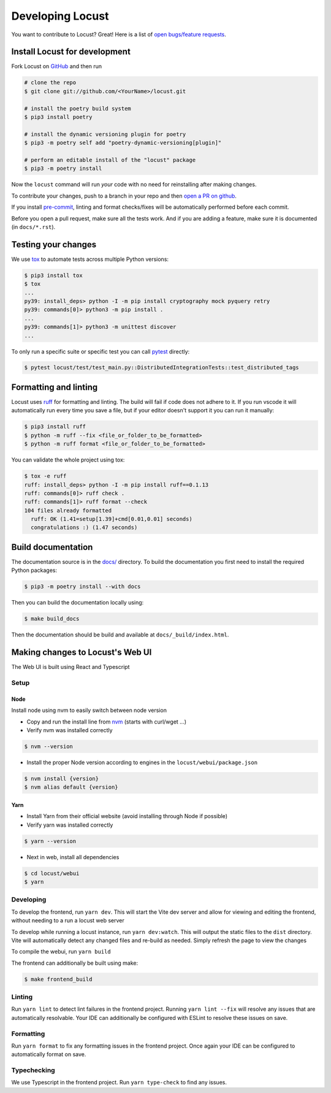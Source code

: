.. _developing-locust:

=================
Developing Locust
=================

You want to contribute to Locust? Great! Here is a list of `open bugs/feature requests <https://github.com/locustio/locust/issues>`_.

Install Locust for development
==============================

Fork Locust on `GitHub <https://github.com/locustio/locust/>`_ and then run

.. code-block:: sh

    # clone the repo
    $ git clone git://github.com/<YourName>/locust.git

    # install the poetry build system
    $ pip3 install poetry 

    # install the dynamic versioning plugin for poetry
    $ pip3 -m poetry self add "poetry-dynamic-versioning[plugin]"

    # perform an editable install of the "locust" package
    $ pip3 -m poetry install

Now the ``locust`` command will run *your* code with no need for reinstalling after making changes.

To contribute your changes, push to a branch in your repo and then `open a PR on github <https://github.com/locustio/locust/compare>`_. 

If you install `pre-commit <https://pre-commit.com/>`_, linting and format checks/fixes will be automatically performed before each commit.

Before you open a pull request, make sure all the tests work. And if you are adding a feature, make sure it is documented (in ``docs/*.rst``).

Testing your changes
====================

We use `tox <https://tox.readthedocs.io/en/stable/>`_ to automate tests across multiple Python versions:

.. code-block:: console

    $ pip3 install tox
    $ tox
    ...
    py39: install_deps> python -I -m pip install cryptography mock pyquery retry
    py39: commands[0]> python3 -m pip install .
    ...
    py39: commands[1]> python3 -m unittest discover
    ...

To only run a specific suite or specific test you can call `pytest <https://docs.pytest.org/>`_ directly:

.. code-block:: console

    $ pytest locust/test/test_main.py::DistributedIntegrationTests::test_distributed_tags

Formatting and linting
======================

Locust uses `ruff <https://github.com/astral-sh/ruff/>`_ for formatting and linting. The build will fail if code does not adhere to it. If you run vscode it will automatically run every time you save a file, but if your editor doesn't support it you can run it manually:

.. code-block:: console

    $ pip3 install ruff
    $ python -m ruff --fix <file_or_folder_to_be_formatted>
    $ python -m ruff format <file_or_folder_to_be_formatted>

You can validate the whole project using tox:

.. code-block:: console

    $ tox -e ruff
    ruff: install_deps> python -I -m pip install ruff==0.1.13
    ruff: commands[0]> ruff check .
    ruff: commands[1]> ruff format --check
    104 files already formatted
      ruff: OK (1.41=setup[1.39]+cmd[0.01,0.01] seconds)
      congratulations :) (1.47 seconds)

Build documentation
===================

The documentation source is in the `docs/ <https://github.com/locustio/locust/tree/master/docs/>`_ directory. To build the documentation you first need to install the required Python packages:

.. code-block:: console

    $ pip3 -m poetry install --with docs

Then you can build the documentation locally using:

.. code-block:: console

    $ make build_docs
    
Then the documentation should be build and available at ``docs/_build/index.html``.


Making changes to Locust's Web UI
=================================

The Web UI is built using React and Typescript

Setup
-----

Node
````

Install node using nvm to easily switch between node version

- Copy and run the install line from `nvm <https://github.com/nvm-sh/nvm>`_ (starts with curl/wget ...)

- Verify nvm was installed correctly

.. code-block:: console

    $ nvm --version

- Install the proper Node version according to engines in the ``locust/webui/package.json``

.. code-block:: console

    $ nvm install {version}
    $ nvm alias default {version}

Yarn
````

- Install Yarn from their official website (avoid installing through Node if possible)
- Verify yarn was installed correctly

.. code-block:: console

    $ yarn --version

- Next in web, install all dependencies

.. code-block:: console

    $ cd locust/webui
    $ yarn


Developing
----------

To develop the frontend, run ``yarn dev``. This will start the Vite dev server and allow for viewing and editing the frontend, without needing to a run a locust web server

To develop while running a locust instance, run ``yarn dev:watch``. This will output the static files to the ``dist`` directory. Vite will automatically detect any changed files and re-build as needed. Simply refresh the page to view the changes

To compile the webui, run ``yarn build``

The frontend can additionally be built using make:

.. code-block:: console

    $ make frontend_build


Linting
-------

Run ``yarn lint`` to detect lint failures in the frontend project. Running ``yarn lint --fix`` will resolve any issues that are automatically resolvable. Your IDE can additionally be configured with ESLint to resolve these issues on save.

Formatting
----------

Run ``yarn format`` to fix any formatting issues in the frontend project. Once again your IDE can be configured to automatically format on save.

Typechecking
------------

We use Typescript in the frontend project. Run ``yarn type-check`` to find any issues.
